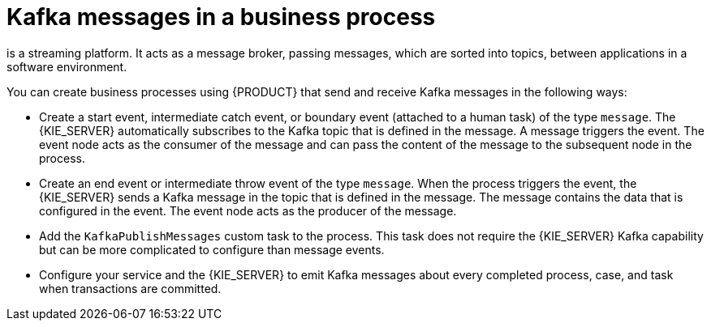 [id='integration-kafka-con_{context}']
= Kafka messages in a business process

ifdef::JBPM,DROOLS,OP[]
Apache Kafka
endif::JBPM,DROOLS,OP[]
ifdef::PAM,DM[]
{KAFKA_PRODUCT}, based on Apache Kafka,
endif::PAM,DM[]
is a streaming platform. It acts as a message broker, passing messages, which are sorted into topics, between applications in a software environment.

You can create business processes using {PRODUCT} that send and receive Kafka messages in the following ways:

* Create a start event, intermediate catch event, or boundary event (attached to a human task) of the type `message`. The {KIE_SERVER} automatically subscribes to the Kafka topic that is defined in the message. A message triggers the event. The event node acts as the consumer of the message and can pass the content of the message to the subsequent node in the process.

* Create an end event or intermediate throw event of the type `message`. When the process triggers the event, the {KIE_SERVER} sends a Kafka message in the topic that is defined in the message. The message contains the data that is configured in the event. The event node acts as the producer of the message.

* Add the `KafkaPublishMessages` custom task to the process. This task does not require the {KIE_SERVER} Kafka capability but can be more complicated to configure than message events. 

* Configure your service and the {KIE_SERVER} to emit Kafka messages about every completed process, case, and task when transactions are committed.

